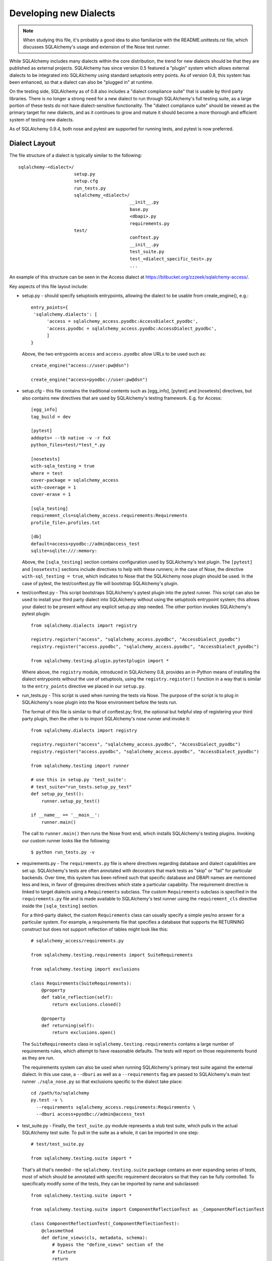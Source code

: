 ========================
Developing new Dialects
========================

.. note::

   When studying this file, it's probably a good idea to also
   familiarize with the  README.unittests.rst file, which discusses
   SQLAlchemy's usage and extension of the Nose test runner.

While SQLAlchemy includes many dialects within the core distribution, the
trend for new dialects should be that they are published as external
projects.   SQLAlchemy has since version 0.5 featured a "plugin" system
which allows external dialects to be integrated into SQLAlchemy using
standard setuptools entry points.  As of version 0.8, this system has
been enhanced, so that a dialect can also be "plugged in" at runtime.

On the testing side, SQLAlchemy as of 0.8 also includes a "dialect
compliance suite" that is usable by third party libraries.  There is no
longer a strong need for a new dialect to run through SQLAlchemy's full
testing suite, as a large portion of these tests do not have
dialect-sensitive functionality.  The "dialect compliance suite" should
be viewed as the primary target for new dialects, and as it continues
to grow and mature it should become a more thorough and efficient system
of testing new dialects.

As of SQLAlchemy 0.9.4, both nose and pytest are supported for running tests,
and pytest is now preferred.

Dialect Layout
===============

The file structure of a dialect is typically similar to the following::

    sqlalchemy-<dialect>/
                         setup.py
                         setup.cfg
                         run_tests.py
                         sqlalchemy_<dialect>/
                                              __init__.py
                                              base.py
                                              <dbapi>.py
                                              requirements.py
                         test/
                                              conftest.py
                                              __init__.py
                                              test_suite.py
                                              test_<dialect_specific_test>.py
                                              ...

An example of this structure can be seen in the Access dialect at
https://bitbucket.org/zzzeek/sqlalchemy-access/.

Key aspects of this file layout include:

* setup.py - should specify setuptools entrypoints, allowing the
  dialect to be usable from create_engine(), e.g.::

        entry_points={
         'sqlalchemy.dialects': [
              'access = sqlalchemy_access.pyodbc:AccessDialect_pyodbc',
              'access.pyodbc = sqlalchemy_access.pyodbc:AccessDialect_pyodbc',
              ]
        }

  Above, the two entrypoints ``access`` and ``access.pyodbc`` allow URLs to be
  used such as::

    create_engine("access://user:pw@dsn")

    create_engine("access+pyodbc://user:pw@dsn")

* setup.cfg - this file contains the traditional contents such as [egg_info],
  [pytest] and [nosetests] directives, but also contains new directives that are used
  by SQLAlchemy's testing framework.  E.g. for Access::

    [egg_info]
    tag_build = dev

    [pytest]
    addopts= --tb native -v -r fxX
    python_files=test/*test_*.py

    [nosetests]
    with-sqla_testing = true
    where = test
    cover-package = sqlalchemy_access
    with-coverage = 1
    cover-erase = 1

    [sqla_testing]
    requirement_cls=sqlalchemy_access.requirements:Requirements
    profile_file=.profiles.txt

    [db]
    default=access+pyodbc://admin@access_test
    sqlite=sqlite:///:memory:

  Above, the ``[sqla_testing]`` section contains configuration used by
  SQLAlchemy's test plugin.  The ``[pytest]`` and ``[nosetests]`` sections
  include directives to help with these runners; in the case of
  Nose, the directive ``with-sql_testing = true``, which indicates to Nose that
  the SQLAlchemy nose plugin should be used.  In the case of pytest, the
  test/conftest.py file will bootstrap SQLAlchemy's plugin.

* test/conftest.py - This script bootstraps SQLAlchemy's pytest plugin
  into the pytest runner.  This
  script can also be used to install your third party dialect into
  SQLAlchemy without using the setuptools entrypoint system; this allows
  your dialect to be present without any explicit setup.py step needed.
  The other portion invokes SQLAlchemy's pytest plugin::

    from sqlalchemy.dialects import registry

    registry.register("access", "sqlalchemy_access.pyodbc", "AccessDialect_pyodbc")
    registry.register("access.pyodbc", "sqlalchemy_access.pyodbc", "AccessDialect_pyodbc")

    from sqlalchemy.testing.plugin.pytestplugin import *

  Where above, the ``registry`` module, introduced in SQLAlchemy 0.8, provides
  an in-Python means of installing the dialect entrypoints without the use
  of setuptools, using the ``registry.register()`` function in a way that
  is similar to the ``entry_points`` directive we placed in our ``setup.py``.

* run_tests.py - This script is used when running the tests via Nose.
  The purpose of the script is to plug in SQLAlchemy's nose plugin into
  the Nose environment before the tests run.

  The format of this file is similar to that of conftest.py; first,
  the optional but helpful step of registering your third party plugin,
  then the other is to import SQLAlchemy's nose runner and invoke it::

    from sqlalchemy.dialects import registry

    registry.register("access", "sqlalchemy_access.pyodbc", "AccessDialect_pyodbc")
    registry.register("access.pyodbc", "sqlalchemy_access.pyodbc", "AccessDialect_pyodbc")

    from sqlalchemy.testing import runner

    # use this in setup.py 'test_suite':
    # test_suite="run_tests.setup_py_test"
    def setup_py_test():
        runner.setup_py_test()

    if __name__ == '__main__':
        runner.main()

  The call to ``runner.main()`` then runs the Nose front end, which installs
  SQLAlchemy's testing plugins.   Invoking our custom runner looks like the
  following::

    $ python run_tests.py -v

* requirements.py - The ``requirements.py`` file is where directives
  regarding database and dialect capabilities are set up.
  SQLAlchemy's tests are often annotated with decorators   that mark
  tests as "skip" or "fail" for particular backends.  Over time, this
  system   has been refined such that specific database and DBAPI names
  are mentioned   less and less, in favor of @requires directives which
  state a particular capability.   The requirement directive is linked
  to target dialects using a ``Requirements`` subclass.   The custom
  ``Requirements`` subclass is specified in the ``requirements.py`` file
  and   is made available to SQLAlchemy's test runner using the
  ``requirement_cls`` directive   inside the ``[sqla_testing]`` section.

  For a third-party dialect, the custom ``Requirements`` class can
  usually specify a simple yes/no answer for a particular system. For
  example, a requirements file that specifies a database that supports
  the RETURNING construct but does not support reflection of tables
  might look like this::

      # sqlalchemy_access/requirements.py

      from sqlalchemy.testing.requirements import SuiteRequirements

      from sqlalchemy.testing import exclusions

      class Requirements(SuiteRequirements):
          @property
          def table_reflection(self):
              return exclusions.closed()

          @property
          def returning(self):
              return exclusions.open()

  The ``SuiteRequirements`` class in
  ``sqlalchemy.testing.requirements`` contains a large number of
  requirements rules, which attempt to have reasonable defaults. The
  tests will report on those requirements found as they are run.

  The requirements system can also be used when running SQLAlchemy's
  primary test suite against the external dialect.  In this use case,
  a ``--dburi`` as well as a ``--requirements`` flag are passed to SQLAlchemy's
  main test runner ``./sqla_nose.py`` so that exclusions specific to the
  dialect take place::

    cd /path/to/sqlalchemy
    py.test -v \
      --requirements sqlalchemy_access.requirements:Requirements \
      --dburi access+pyodbc://admin@access_test

* test_suite.py - Finally, the ``test_suite.py`` module represents a
  stub test suite, which pulls in the actual SQLAlchemy test suite.
  To pull in the suite as a whole, it can   be imported in one step::

      # test/test_suite.py

      from sqlalchemy.testing.suite import *

  That's all that's needed - the ``sqlalchemy.testing.suite`` package
  contains an ever expanding series of tests, most of which should be
  annotated with specific requirement decorators so that they can be
  fully controlled. To specifically modify some of the tests, they can
  be imported by name and subclassed::

      from sqlalchemy.testing.suite import *

      from sqlalchemy.testing.suite import ComponentReflectionTest as _ComponentReflectionTest

      class ComponentReflectionTest(_ComponentReflectionTest):
          @classmethod
          def define_views(cls, metadata, schema):
              # bypass the "define_views" section of the
              # fixture
              return

Going Forward
==============

The third-party dialect can be distributed like any other Python
module on Pypi. Links to prominent dialects can be featured within
SQLAlchemy's own documentation; contact the developers (see AUTHORS)
for help with this.

While SQLAlchemy includes many dialects built in, it remains to be
seen if the project as a whole might move towards "plugin" model for
all dialects, including all those currently built in.  Now that
SQLAlchemy's dialect API is mature and the test suite is not far
behind, it may be that a better maintenance experience can be
delivered by having all dialects separately maintained and released.

As new versions of SQLAlchemy are released, the test suite and
requirements file will receive new tests and changes.  The dialect
maintainer would normally keep track of these changes and make
adjustments as needed.

Continuous Integration
======================

The most ideal scenario for ongoing dialect testing is continuous
integration, that is, an automated test runner that runs in response
to changes not just in the dialect itself but to new pushes to
SQLAlchemy as well.

The SQLAlchemy project features a Jenkins installation that runs tests
on Amazon EC2 instances.   It is possible for third-party dialect
developers to provide the SQLAlchemy project either with AMIs or EC2
instance keys which feature test environments appropriate to the
dialect - SQLAlchemy's own Jenkins suite can invoke tests on these
environments.  Contact the developers for further info.

